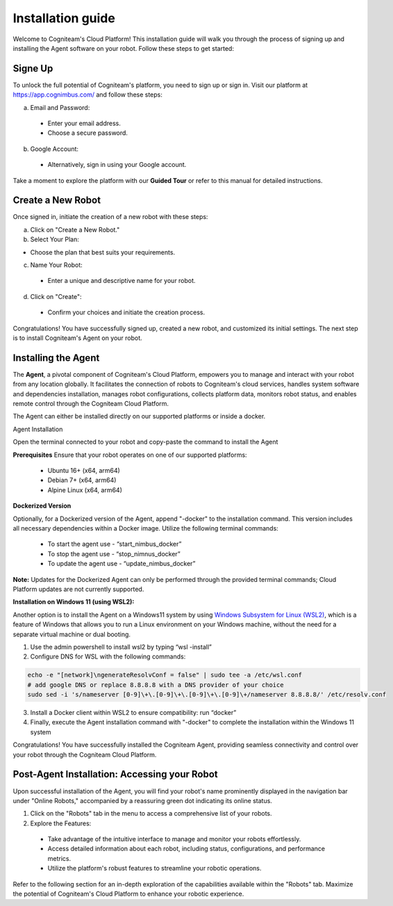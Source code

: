 Installation guide
==================

Welcome to Cogniteam's Cloud Platform! This installation guide will walk you through the process of signing up and installing the Agent software on your robot. Follow these steps to get started:

.. image:: _static/img/media/image4.png
   :width: 1.9375in
   :height: 2.22917in



Signe Up
--------

To unlock the full potential of Cogniteam's platform, you need to sign up or sign in. Visit our platform at 
https://app.cognimbus.com/  and follow these steps:

a. Email and Password:
 
 - Enter your email address.
 - Choose a secure password.


b. Google Account:

 - Alternatively, sign in using your Google account.

Take a moment to explore the platform with our **Guided Tour** or refer to this manual for detailed instructions.


Create a New Robot
------------------

Once signed in, initiate the creation of a new robot with these
steps:

a. Click on "Create a New Robot."

b. Select Your Plan:

- Choose the plan that best suits your requirements.

.. image:: _static/img/media/image6.png
   :width: 6.5in
   :height: 1.53194in


c. Name Your Robot:

 - Enter a unique and descriptive name for your robot.

d. Click on "Create":

 - Confirm your choices and initiate the creation process.

.. image:: _static/img/media/image7.png
   :width: 6.5in
   :height: 1.57222in

Congratulations! You have successfully signed up, created a new
robot, and customized its initial settings. The next step is to
install Cogniteam's Agent on your robot.

Installing the Agent
--------------------

The **Agent**, a pivotal component of Cogniteam's Cloud Platform,
empowers you to manage and interact with your robot from any location
globally. It facilitates the connection of robots to Cogniteam's
cloud services, handles system software and dependencies
installation, manages robot configurations, collects platform data,
monitors robot status, and enables remote control through the
Cogniteam Cloud Platform.

The Agent can either be installed directly on our supported platforms
or inside a docker.

Agent Installation

Open the terminal connected to your robot and copy-paste the command
to install the Agent

.. image:: _static/img/media/image8.png
   :width: 4.625in
   :height: 2.69722in


**Prerequisites**
Ensure that your robot operates on one of our supported platforms:

 - Ubuntu 16+ (x64, arm64)
 - Debian 7+ (x64, arm64)
 - Alpine Linux (x64, arm64)

**Dockerized Version**

.. image:: _static/img/media/image9.png
    :width: 0.48889in
    :height: 0.49028in

Optionally, for a Dockerized version of the Agent, append "-docker" to the installation command. This version includes all necessary dependencies within a Docker image. Utilize the following terminal commands:

 - To start the agent use - “start_nimbus_docker”
 - To stop the agent use - “stop_nimnus_docker”
 - To update the agent use - “update_nimbus_docker”

**Note:** Updates for the Dockerized Agent can only be performed
through the provided terminal commands; Cloud Platform updates are
not currently supported.

**Installation on Windows 11 (using WSL2):**

Another option is to install the Agent on a Windows11 system by using
`Windows Subsystem for Linux (WSL2) <https://learn.microsoft.com/en-us/windows/wsl/about>`_, 
which is a feature of Windows that allows you to run a Linux environment on your Windows machine, without the need for a separate virtual machine or dual booting.

1. Use the admin powershell to install wsl2 by typing “wsl -install”
2. Configure DNS for WSL with the following commands:

.. code-block:: bash

   echo -e "[network]\ngenerateResolvConf = false" | sudo tee -a /etc/wsl.conf
   # add google DNS or replace 8.8.8.8 with a DNS provider of your choice
   sudo sed -i 's/nameserver [0-9]\+\.[0-9]\+\.[0-9]\+\.[0-9]\+/nameserver 8.8.8.8/' /etc/resolv.conf

3. Install a Docker client within WSL2 to ensure compatibility: run “docker”
4. Finally, execute the Agent installation command with "-docker" to complete the installation within the Windows 11 system

Congratulations! You have successfully installed the Cogniteam Agent,
providing seamless connectivity and control over your robot through
the Cogniteam Cloud Platform.



Post-Agent Installation: Accessing your Robot
---------------------------------------------
Upon successful installation of the Agent, you will find your robot's name prominently displayed in the navigation bar under "Online Robots," accompanied by a reassuring green dot indicating its online status.

.. image:: _static/img/media/image11.png
   :width: 1.57222in
   :height: 3.48889in

.. image:: _static/img/media/image12.png
   :width: 4.86528in
   :height: 1.72917in

1. Click on the "Robots" tab in the menu to access a comprehensive list of your robots.

2. Explore the Features:

 - Take advantage of the intuitive interface to manage and monitor your robots effortlessly.
 - Access detailed information about each robot, including status, configurations, and performance metrics.
 - Utilize the platform's robust features to streamline your robotic operations.

Refer to the following section for an in-depth exploration of the capabilities available within the "Robots" tab. Maximize the potential of Cogniteam's Cloud Platform to enhance your robotic experience.
